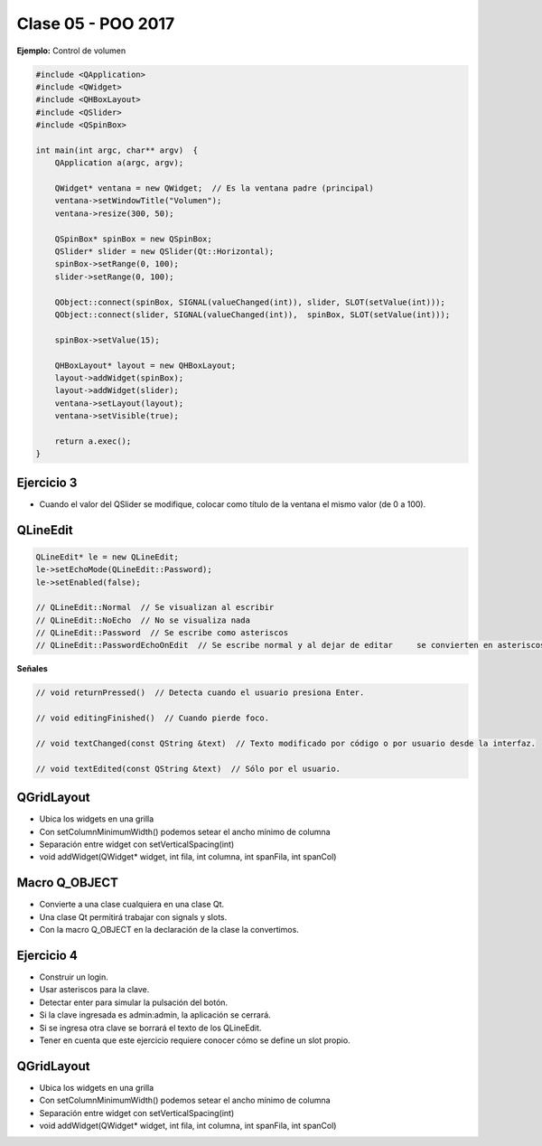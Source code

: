 .. -*- coding: utf-8 -*-

.. _rcs_subversion:

Clase 05 - POO 2017
===================
	
**Ejemplo:** Control de volumen

.. code-block:: c

	#include <QApplication>
	#include <QWidget>
	#include <QHBoxLayout>
	#include <QSlider>
	#include <QSpinBox>

	int main(int argc, char** argv)  {
	    QApplication a(argc, argv);

	    QWidget* ventana = new QWidget;  // Es la ventana padre (principal)
	    ventana->setWindowTitle("Volumen"); 
	    ventana->resize(300, 50);

	    QSpinBox* spinBox = new QSpinBox;
	    QSlider* slider = new QSlider(Qt::Horizontal);
	    spinBox->setRange(0, 100);
	    slider->setRange(0, 100);

	    QObject::connect(spinBox, SIGNAL(valueChanged(int)), slider, SLOT(setValue(int)));
	    QObject::connect(slider, SIGNAL(valueChanged(int)),  spinBox, SLOT(setValue(int)));

	    spinBox->setValue(15);

	    QHBoxLayout* layout = new QHBoxLayout;
	    layout->addWidget(spinBox);
	    layout->addWidget(slider);
	    ventana->setLayout(layout);
	    ventana->setVisible(true);	

	    return a.exec();
	}

**Ejercicio 3**
^^^^^^^^^^^^^^^

- Cuando el valor del QSlider se modifique, colocar como título de la ventana el mismo valor (de 0 a 100). 
	
QLineEdit
^^^^^^^^^

.. code-block:: c

	QLineEdit* le = new QLineEdit;
	le->setEchoMode(QLineEdit::Password);
	le->setEnabled(false);

	// QLineEdit::Normal  // Se visualizan al escribir
	// QLineEdit::NoEcho  // No se visualiza nada
	// QLineEdit::Password  // Se escribe como asteriscos
	// QLineEdit::PasswordEchoOnEdit  // Se escribe normal y al dejar de editar	se convierten en asteriscos

**Señales**

.. code-block:: c

	// void returnPressed()  // Detecta cuando el usuario presiona Enter.

	// void editingFinished()  // Cuando pierde foco.

	// void textChanged(const QString &text)  // Texto modificado por código o por usuario desde la interfaz.

	// void textEdited(const QString &text)  // Sólo por el usuario.

QGridLayout
^^^^^^^^^^^

- Ubica los widgets en una grilla
- Con setColumnMinimumWidth() podemos setear el ancho mínimo de columna
- Separación entre widget con setVerticalSpacing(int)
- void addWidget(QWidget* widget, int fila, int columna, int spanFila, int spanCol)

Macro Q_OBJECT
^^^^^^^^^^^^^^

- Convierte a una clase cualquiera en una clase Qt.
- Una clase Qt permitirá trabajar con signals y slots.
- Con la macro Q_OBJECT en la declaración de la clase la convertimos.

**Ejercicio 4**
^^^^^^^^^^^^^^^

- Construir un login.
- Usar asteriscos para la clave.
- Detectar enter para simular la pulsación del botón.
- Si la clave ingresada es admin:admin, la aplicación se cerrará.
- Si se ingresa otra clave se borrará el texto de los QLineEdit.

- Tener en cuenta que este ejercicio requiere conocer cómo se define un slot propio.

QGridLayout
^^^^^^^^^^^

- Ubica los widgets en una grilla
- Con setColumnMinimumWidth() podemos setear el ancho mínimo de columna
- Separación entre widget con setVerticalSpacing(int)
- void addWidget(QWidget* widget, int fila, int columna, int spanFila, int spanCol)





